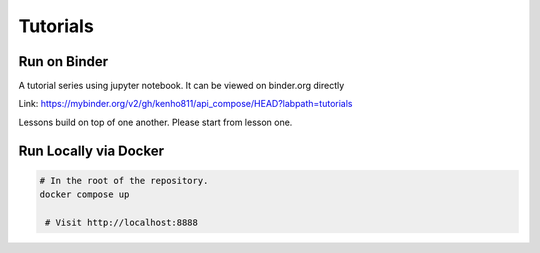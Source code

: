 Tutorials
~~~~~~~~~~~~~~~~~~~~~~

Run on Binder
========================

.. image:: https://mybinder.org/badge_logo.svg
 :target: https://mybinder.org/v2/gh/kenho811/api_compose.git/HEAD?labpath=tutorials

A tutorial series using jupyter notebook. It can be viewed on binder.org directly

Link: https://mybinder.org/v2/gh/kenho811/api_compose/HEAD?labpath=tutorials

Lessons build on top of one another. Please start from lesson one.


Run Locally via Docker
===========================

.. code-block::

   # In the root of the repository.
   docker compose up

    # Visit http://localhost:8888
